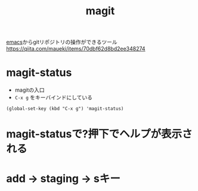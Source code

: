 :PROPERTIES:
:ID:       50EA3B03-F318-4EBB-90BB-00FDE6090B17
:END:
#+title: magit
[[id:799D307C-B31B-4CF7-A986-3E19786CF7CE][emacs]]からgitリポジトリの操作ができるツール
https://qiita.com/maueki/items/70dbf62d8bd2ee348274

* magit-status
- magitの入口
- ~C-x g~ をキーバインドにしている
#+begin_src elisp
(global-set-key (kbd "C-x g") 'magit-status)
#+end_src

* magit-statusで?押下でヘルプが表示される

* add -> staging -> sキー
